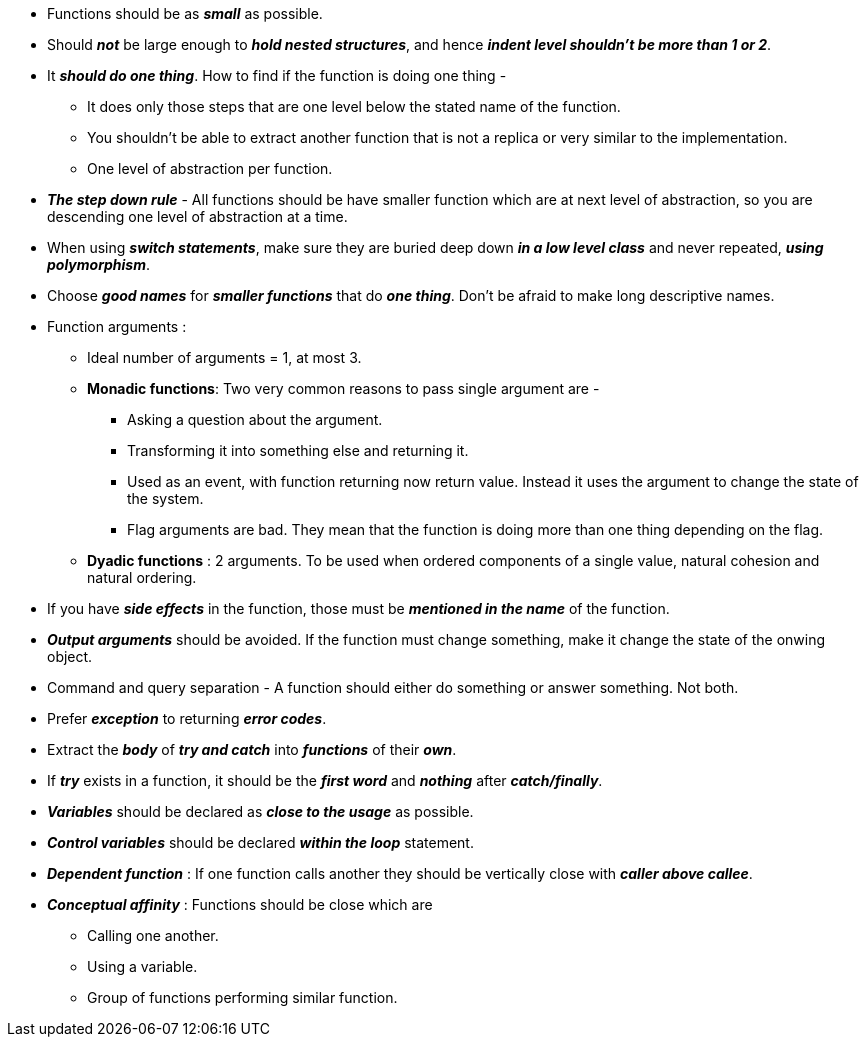 * Functions should be as *_small_* as possible.
* Should *_not_* be large enough to *_hold nested structures_*, and hence *_indent level shouldn't be more than 1 or 2_*.
* It *_should do one thing_*. How to find if the function is doing one thing -
** It does only those steps that are one level below the stated name of the function.
** You shouldn't be able to extract another function that is not a replica or very similar to the implementation.
** One level of abstraction per function.
* *_The step down rule_* - All functions should be have smaller function which are at next level of abstraction, so you
are descending one level of abstraction at a time.
* When using *_switch statements_*, make sure they are buried deep down *_in a low level class_* and never repeated,
*_using polymorphism_*.
* Choose *_good names_* for *_smaller functions_* that do *_one thing_*. Don't be afraid to make long descriptive names.
* Function arguments :
** Ideal number of arguments = 1, at most 3.
** *Monadic functions*: Two very common reasons to pass single argument are -
*** Asking a question about the argument.
*** Transforming it into something else and returning it.
*** Used as an event, with function returning now return value. Instead it uses the argument to change the state of the system.
*** Flag arguments are bad. They mean that the function is doing more than one thing depending on the flag.
** *Dyadic functions* : 2 arguments. To be used when ordered components of a single value, natural cohesion and natural ordering.
* If you have *_side effects_* in the function, those must be *_mentioned in the name_* of the function.
* *_Output arguments_* should be avoided. If the function must change something, make it change the state of the onwing object.
* Command and query separation - A function should either do something or answer something. Not both.
* Prefer *_exception_* to returning *_error codes_*.
* Extract the *_body_* of *_try and catch_* into *_functions_* of their *_own_*.
* If *_try_* exists in a function, it should be the *_first word_* and *_nothing_* after *_catch/finally_*.
* *_Variables_* should be declared as *_close to the usage_* as possible.
* *_Control variables_* should be declared *_within the loop_* statement.
* *_Dependent function_* : If one function calls another they should be vertically close with *_caller above callee_*.
* *_Conceptual affinity_* : Functions should be close which are
** Calling one another.
** Using a variable.
** Group of functions performing similar function.
